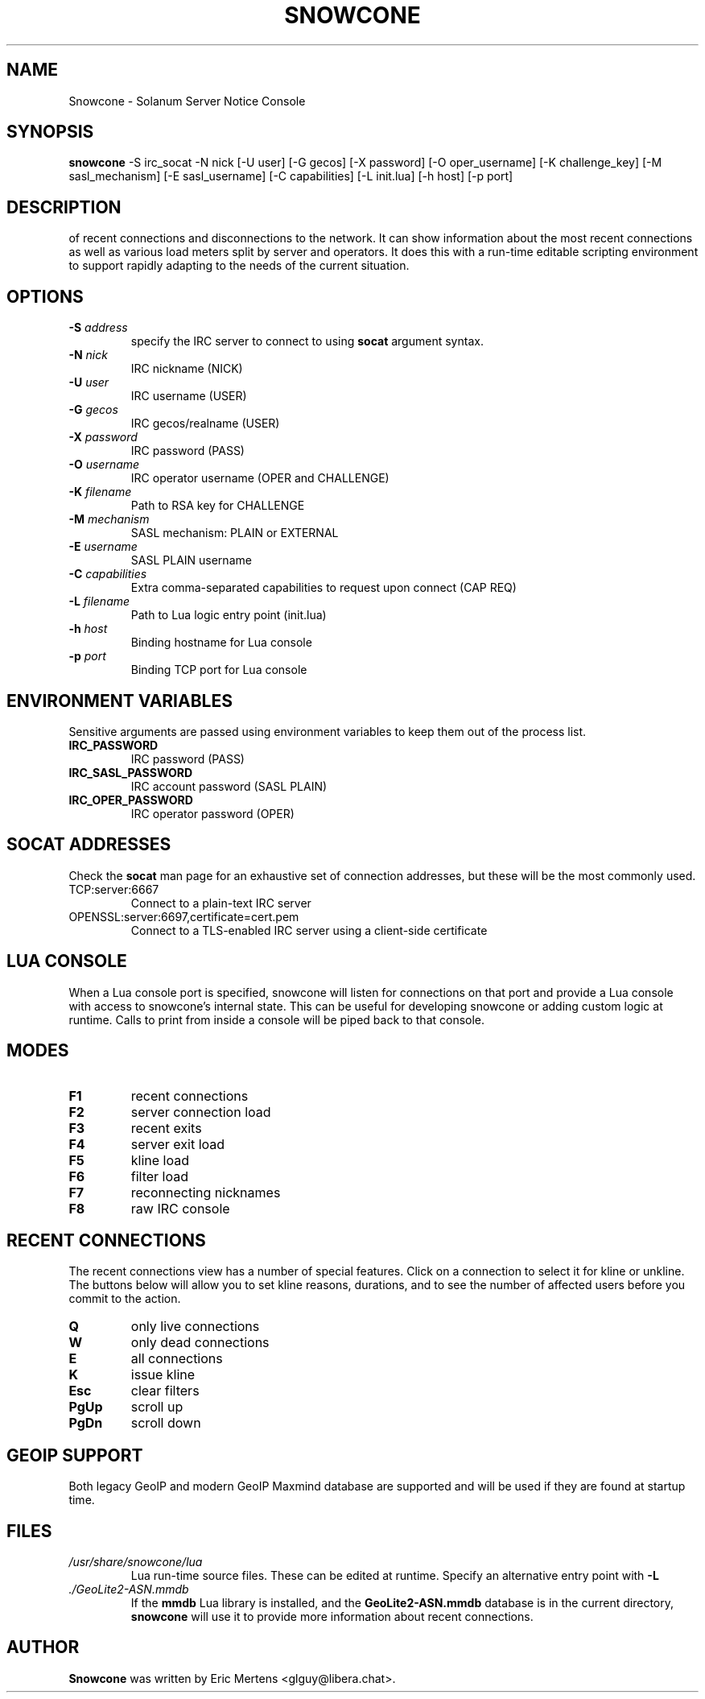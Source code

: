 .TH SNOWCONE 1 2021 "Solanum Server Notice Console"
.SH NAME
Snowcone \- Solanum Server Notice Console
.SH SYNOPSIS
.B snowcone
\-S irc_socat \-N nick
[\-U user] [\-G gecos] [\-X password]
[\-O oper_username] [\-K challenge_key]
[\-M sasl_mechanism] [\-E sasl_username]
[\-C capabilities] [\-L init.lua]
[\-h host] [\-p port]
.SH DESCRIPTION
.BSnowcone provides a live view of server notices focused on awareness
of recent connections and disconnections to the network. It can show
information about the most recent connections as well as various load
meters split by server and operators. It does this with a run-time
editable scripting environment to support rapidly adapting to the
needs of the current situation.
.SH OPTIONS
.TP
.BI "-S " address
specify the IRC server to connect to using
.B socat
argument syntax.
.TP
.BI "\-N " nick
IRC nickname (NICK)
.TP
.BI "\-U " user
IRC username (USER)
.TP
.BI "\-G " gecos
IRC gecos/realname (USER)
.TP
.BI "\-X " password
IRC password (PASS)
.TP
.BI "\-O " username
IRC operator username (OPER and CHALLENGE)
.TP
.BI "\-K " filename
Path to RSA key for CHALLENGE
.TP
.BI "\-M " mechanism
SASL mechanism: PLAIN or EXTERNAL
.TP
.BI "\-E " username
SASL PLAIN username
.TP
.BI "\-C " capabilities
Extra comma-separated capabilities to request upon connect (CAP REQ)
.TP
.BI "\-L " filename
Path to Lua logic entry point (init.lua)
.TP
.BI "\-h " host
Binding hostname for Lua console
.TP
.BI "\-p " port
Binding TCP port for Lua console
.SH ENVIRONMENT VARIABLES
Sensitive arguments are passed using environment variables to keep them
out of the process list.
.TP
.BI "IRC_PASSWORD"
IRC password (PASS)
.TP
.BI "IRC_SASL_PASSWORD"
IRC account password (SASL PLAIN)
.TP
.BI "IRC_OPER_PASSWORD"
IRC operator password (OPER)
.SH SOCAT ADDRESSES
Check the
.B socat
man page for an exhaustive set of connection addresses, but these will
be the most commonly used.
.IP TCP:server:6667
Connect to a plain-text IRC server
.IP OPENSSL:server:6697,certificate=cert.pem
Connect to a TLS-enabled IRC server using a client-side certificate
.SH LUA CONSOLE
When a Lua console port is specified, snowcone will listen for
connections on that port and provide a Lua console with access
to snowcone's internal state. This can be useful for developing
snowcone or adding custom logic at runtime. Calls to print from
inside a console will be piped back to that console.
.SH MODES
.TP
.BI F1
recent connections
.TP
.BI F2
server connection load
.TP
.BI F3
recent exits
.TP
.BI F4
server exit load
.TP
.BI F5
kline load
.TP
.BI F6
filter load
.TP
.BI F7
reconnecting nicknames
.TP
.BI F8
raw IRC console
.SH RECENT CONNECTIONS
The recent connections view has a number of special features. Click on
a connection to select it for kline or unkline. The buttons below will
allow you to set kline reasons, durations, and to see the number of
affected users before you commit to the action.
.TP
.BI Q
only live connections
.TP
.BI W
only dead connections
.TP
.BI E
all connections
.TP
.BI K
issue kline
.TP
.BI Esc
clear filters
.TP
.BI PgUp
scroll up
.TP
.BI PgDn
scroll down
.SH GEOIP SUPPORT
Both legacy GeoIP and modern GeoIP Maxmind database are supported
and will be used if they are found at startup time.
.SH FILES
.TP
.I /usr/share/snowcone/lua
Lua run-time source files. These can be edited at runtime. Specify
an alternative entry point with
.B -L
.
.TP
.I ./GeoLite2-ASN.mmdb
If the
.B mmdb
Lua library is installed, and the
.B GeoLite2-ASN.mmdb
database is in the current directory,
.B snowcone
will use it to provide more information about recent connections.
.SH AUTHOR
.B Snowcone
was written by Eric Mertens <glguy@libera.chat>.
